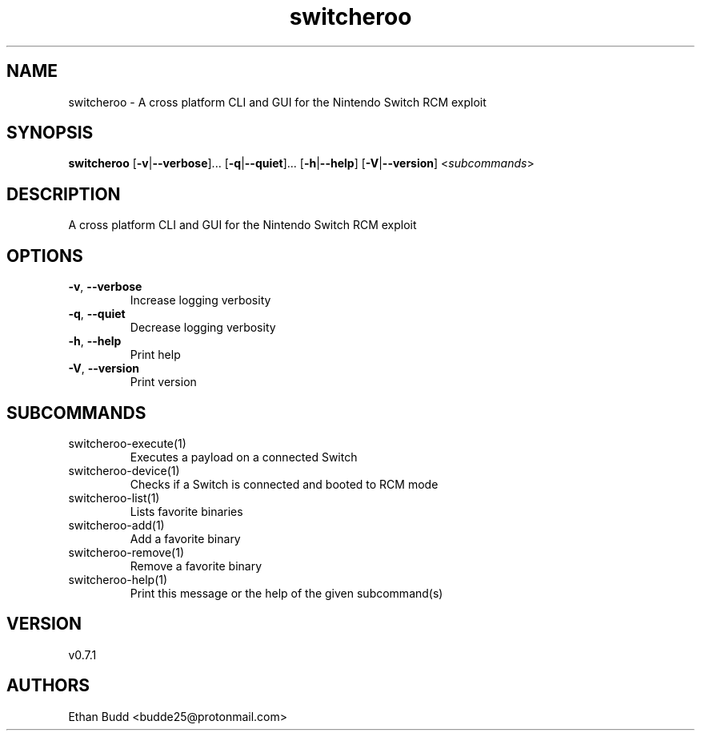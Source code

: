 .ie \n(.g .ds Aq \(aq
.el .ds Aq '
.TH switcheroo 1  "switcheroo 0.7.1" 
.SH NAME
switcheroo \- A cross platform CLI and GUI for the Nintendo Switch RCM exploit
.SH SYNOPSIS
\fBswitcheroo\fR [\fB\-v\fR|\fB\-\-verbose\fR]... [\fB\-q\fR|\fB\-\-quiet\fR]... [\fB\-h\fR|\fB\-\-help\fR] [\fB\-V\fR|\fB\-\-version\fR] <\fIsubcommands\fR>
.SH DESCRIPTION
A cross platform CLI and GUI for the Nintendo Switch RCM exploit
.SH OPTIONS
.TP
\fB\-v\fR, \fB\-\-verbose\fR
Increase logging verbosity
.TP
\fB\-q\fR, \fB\-\-quiet\fR
Decrease logging verbosity
.TP
\fB\-h\fR, \fB\-\-help\fR
Print help
.TP
\fB\-V\fR, \fB\-\-version\fR
Print version
.SH SUBCOMMANDS
.TP
switcheroo\-execute(1)
Executes a payload on a connected Switch
.TP
switcheroo\-device(1)
Checks if a Switch is connected and booted to RCM mode
.TP
switcheroo\-list(1)
Lists favorite binaries
.TP
switcheroo\-add(1)
Add a favorite binary
.TP
switcheroo\-remove(1)
Remove a favorite binary
.TP
switcheroo\-help(1)
Print this message or the help of the given subcommand(s)
.SH VERSION
v0.7.1
.SH AUTHORS
Ethan Budd <budde25@protonmail.com>
